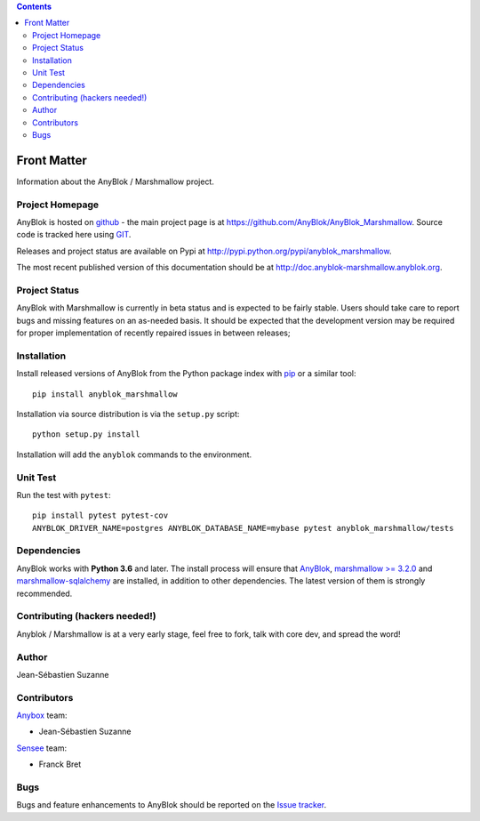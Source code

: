 .. This file is a part of the AnyBlok / Marshmallow project
..
..    Copyright (C) 2017 Jean-Sebastien SUZANNE <jssuzanne@anybox.fr>
..    Copyright (C) 2019 Jean-Sebastien SUZANNE <js.suzanne@gmail.com>
..
.. This Source Code Form is subject to the terms of the Mozilla Public License,
.. v. 2.0. If a copy of the MPL was not distributed with this file,You can
.. obtain one at http://mozilla.org/MPL/2.0/.

.. contents::

Front Matter
============

Information about the AnyBlok / Marshmallow project.

Project Homepage
----------------

AnyBlok is hosted on `github <http://github.com>`_ - the main project
page is at https://github.com/AnyBlok/AnyBlok_Marshmallow. Source code is
tracked here using `GIT <https://git-scm.com>`_.

Releases and project status are available on Pypi at
http://pypi.python.org/pypi/anyblok_marshmallow.

The most recent published version of this documentation should be at
http://doc.anyblok-marshmallow.anyblok.org.

Project Status
--------------

AnyBlok with Marshmallow is currently in beta status and is expected to be fairly
stable.   Users should take care to report bugs and missing features on an as-needed
basis.  It should be expected that the development version may be required
for proper implementation of recently repaired issues in between releases;

Installation
------------

Install released versions of AnyBlok from the Python package index with
`pip <http://pypi.python.org/pypi/pip>`_ or a similar tool::

    pip install anyblok_marshmallow

Installation via source distribution is via the ``setup.py`` script::

    python setup.py install

Installation will add the ``anyblok`` commands to the environment.

Unit Test
---------

Run the test with ``pytest``::

    pip install pytest pytest-cov
    ANYBLOK_DRIVER_NAME=postgres ANYBLOK_DATABASE_NAME=mybase pytest anyblok_marshmallow/tests

Dependencies
------------

AnyBlok works with **Python 3.6** and later. The install process will
ensure that `AnyBlok <http://doc.anyblok.org>`_,
`marshmallow >= 3.2.0 <https://marshmallow.readthedocs.io/en/latest/>`_ and 
`marshmallow-sqlalchemy <https://marshmallow-sqlalchemy.readthedocs.io/en/latest/>`_ 
are installed, in addition to other dependencies. 
The latest version of them is strongly recommended.


Contributing (hackers needed!)
------------------------------

Anyblok / Marshmallow is at a very early stage, feel free to fork, talk with core
dev, and spread the word!

Author
------

Jean-Sébastien Suzanne

Contributors
------------

`Anybox <http://anybox.fr>`_ team:

* Jean-Sébastien Suzanne

`Sensee <http://sensee.com>`_ team:

* Franck Bret

Bugs
----

Bugs and feature enhancements to AnyBlok should be reported on the `Issue
tracker <https://github.com/AnyBlok/AnyBlok_Marshmallow/issues>`_.

